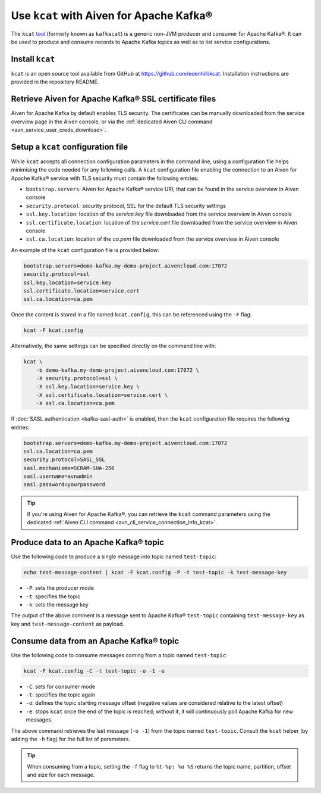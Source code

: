 Use ``kcat`` with Aiven for Apache Kafka®
=========================================

The ``kcat`` `tool <https://github.com/edenhill/kcat>`__
(formerly known as ``kafkacat``) is a generic non-JVM producer and consumer for Apache Kafka®.
It can be used to produce and consume records to Apache Kafka topics as well as to list service configurations.


Install ``kcat``
----------------

``kcat`` is an open source tool available from GitHub at https://github.com/edenhill/kcat. Installation instructions are provided in the repository README.

Retrieve Aiven for Apache Kafka® SSL certificate files
------------------------------------------------------

Aiven for Apache Kafka by default enables TLS security. 
The certificates can be manually downloaded from the service overview page in the Aiven console, or via the :ref:`dedicated Aiven CLI command <avn_service_user_creds_download>`.

Setup a ``kcat`` configuration file
-----------------------------------

While ``kcat`` accepts all connection configuration parameters in the command line, using a configuration file helps minimising the code needed for any following calls.
A ``kcat`` configuration file enabling the connection to an Aiven for Apache Kafka® service with TLS security must contain the following entries:

* ``bootstrap.servers``: Aiven for Apache Kafka® service URI, that can be found in the service overview in Aiven console
* ``security.protocol``: security protocol, SSL for the default TLS security settings
* ``ssl.key.location``: location of the `service.key` file downloaded from the service overview in Aiven console
* ``ssl.certificate.location``: location of the `service.cert` file downloaded from the service overview in Aiven console
* ``ssl.ca.location``: location of the `ca.pem` file downloaded from the service overview in Aiven console

An example of the ``kcat`` configuration file is provided below:

.. code::

   bootstrap.servers=demo-kafka.my-demo-project.aivencloud.com:17072
   security.protocol=ssl
   ssl.key.location=service.key
   ssl.certificate.location=service.cert
   ssl.ca.location=ca.pem

Once the content is stored in a file named ``kcat.config``, this can be referenced using the ``-F`` flag:

.. code::

   kcat -F kcat.config

Alternatively, the same settings can be specified directly on the command line with:

.. code::

   kcat \
       -b demo-kafka.my-demo-project.aivencloud.com:17072 \
       -X security.protocol=ssl \
       -X ssl.key.location=service.key \
       -X ssl.certificate.location=service.cert \
       -X ssl.ca.location=ca.pem

If :doc:`SASL authentication <kafka-sasl-auth>` is enabled, then the ``kcat`` configuration file requires the following entries:

.. code::

   bootstrap.servers=demo-kafka.my-demo-project.aivencloud.com:17072
   ssl.ca.location=ca.pem
   security.protocol=SASL_SSL
   sasl.mechanisms=SCRAM-SHA-256
   sasl.username=avnadmin
   sasl.password=yourpassword

.. Tip::

   If you're using Aiven for Apache Kafka®, you can retrieve the ``kcat`` command parameters using the dedicated :ref:`Aiven CLI command <avn_cli_service_connection_info_kcat>`.

Produce data to an Apache Kafka® topic
--------------------------------------

Use the following code to produce a single message into topic named ``test-topic``:

.. code::
    
    echo test-message-content | kcat -F kcat.config -P -t test-topic -k test-message-key

* ``-P``: sets the producer mode
* ``-t``: specifies the topic
* ``-k``: sets the message key

The output of the above comment is a message sent to Apache Kafka® ``test-topic`` containing ``test-message-key`` as key and ``test-message-content`` as payload.

.. Note:

    ``kcat`` can use a file as input input and specify a delimiter (``-D``) for splitting rows into individual records for bulk loading of data.

Consume data from an Apache Kafka® topic
-----------------------------------------

Use the following code to consume messages coming from a topic named ``test-topic``:

.. code::

   kcat -F kcat.config -C -t test-topic -o -1 -e

* ``-C``: sets for consumer mode
* ``-t``: specifies the topic again 
* ``-o``: defines the topic starting message offset (negative values are considered relative to the latest offset)
* ``-e``: stops ``kcat`` once the end of the topic is reached; without it, it will continuously poll Apache Kafka for new messages.

The above command retrieves the last message (``-o -1``) from the topic named ``test-topic``. Consult the ``kcat`` helper (by adding the ``-h`` flag) for the full list of parameters.

.. Tip::

    When consuming from a topic, setting the ``-f`` flag to ``%t-%p: %o %S`` returns the topic name, partition, offset and size for each message.
